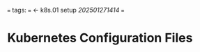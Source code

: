 # 202502211705 k8s.02-kubeconfigs
===
tags:
===
<- k8s.01 setup [[202501271414]]
===

* Kubernetes Configuration Files


